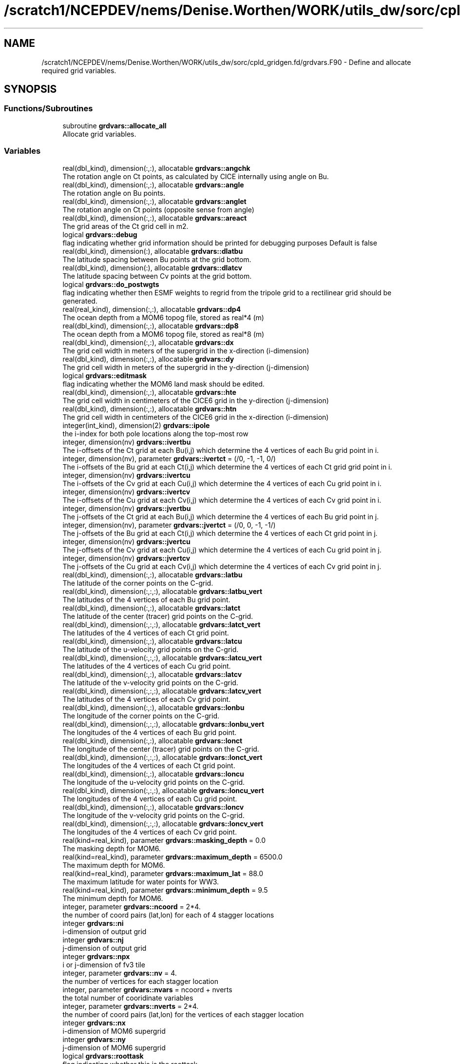 .TH "/scratch1/NCEPDEV/nems/Denise.Worthen/WORK/utils_dw/sorc/cpld_gridgen.fd/grdvars.F90" 3 "Mon May 6 2024" "Version 1.13.0" "cpld_gridgen" \" -*- nroff -*-
.ad l
.nh
.SH NAME
/scratch1/NCEPDEV/nems/Denise.Worthen/WORK/utils_dw/sorc/cpld_gridgen.fd/grdvars.F90 \- Define and allocate required grid variables\&.  

.SH SYNOPSIS
.br
.PP
.SS "Functions/Subroutines"

.in +1c
.ti -1c
.RI "subroutine \fBgrdvars::allocate_all\fP"
.br
.RI "Allocate grid variables\&. "
.in -1c
.SS "Variables"

.in +1c
.ti -1c
.RI "real(dbl_kind), dimension(:,:), allocatable \fBgrdvars::angchk\fP"
.br
.RI "The rotation angle on Ct points, as calculated by CICE internally using angle on Bu\&. "
.ti -1c
.RI "real(dbl_kind), dimension(:,:), allocatable \fBgrdvars::angle\fP"
.br
.RI "The rotation angle on Bu points\&. "
.ti -1c
.RI "real(dbl_kind), dimension(:,:), allocatable \fBgrdvars::anglet\fP"
.br
.RI "The rotation angle on Ct points (opposite sense from angle) "
.ti -1c
.RI "real(dbl_kind), dimension(:,:), allocatable \fBgrdvars::areact\fP"
.br
.RI "The grid areas of the Ct grid cell in m2\&. "
.ti -1c
.RI "logical \fBgrdvars::debug\fP"
.br
.RI "flag indicating whether grid information should be printed for debugging purposes Default is false "
.ti -1c
.RI "real(dbl_kind), dimension(:), allocatable \fBgrdvars::dlatbu\fP"
.br
.RI "The latitude spacing between Bu points at the grid bottom\&. "
.ti -1c
.RI "real(dbl_kind), dimension(:), allocatable \fBgrdvars::dlatcv\fP"
.br
.RI "The latitude spacing between Cv points at the grid bottom\&. "
.ti -1c
.RI "logical \fBgrdvars::do_postwgts\fP"
.br
.RI "flag indicating whether then ESMF weights to regrid from the tripole grid to a rectilinear grid should be generated\&. "
.ti -1c
.RI "real(real_kind), dimension(:,:), allocatable \fBgrdvars::dp4\fP"
.br
.RI "The ocean depth from a MOM6 topog file, stored as real*4 (m) "
.ti -1c
.RI "real(dbl_kind), dimension(:,:), allocatable \fBgrdvars::dp8\fP"
.br
.RI "The ocean depth from a MOM6 topog file, stored as real*8 (m) "
.ti -1c
.RI "real(dbl_kind), dimension(:,:), allocatable \fBgrdvars::dx\fP"
.br
.RI "The grid cell width in meters of the supergrid in the x-direction (i-dimension) "
.ti -1c
.RI "real(dbl_kind), dimension(:,:), allocatable \fBgrdvars::dy\fP"
.br
.RI "The grid cell width in meters of the supergrid in the y-direction (j-dimension) "
.ti -1c
.RI "logical \fBgrdvars::editmask\fP"
.br
.RI "flag indicating whether the MOM6 land mask should be edited\&. "
.ti -1c
.RI "real(dbl_kind), dimension(:,:), allocatable \fBgrdvars::hte\fP"
.br
.RI "The grid cell width in centimeters of the CICE6 grid in the y-direction (j-dimension) "
.ti -1c
.RI "real(dbl_kind), dimension(:,:), allocatable \fBgrdvars::htn\fP"
.br
.RI "The grid cell width in centimeters of the CICE6 grid in the x-direction (i-dimension) "
.ti -1c
.RI "integer(int_kind), dimension(2) \fBgrdvars::ipole\fP"
.br
.RI "the i-index for both pole locations along the top-most row "
.ti -1c
.RI "integer, dimension(nv) \fBgrdvars::ivertbu\fP"
.br
.RI "The i-offsets of the Ct grid at each Bu(i,j) which determine the 4 vertices of each Bu grid point in i\&. "
.ti -1c
.RI "integer, dimension(nv), parameter \fBgrdvars::ivertct\fP = (/0, \-1, \-1, 0/)"
.br
.RI "The i-offsets of the Bu grid at each Ct(i,j) which determine the 4 vertices of each Ct grid grid point in i\&. "
.ti -1c
.RI "integer, dimension(nv) \fBgrdvars::ivertcu\fP"
.br
.RI "The i-offsets of the Cv grid at each Cu(i,j) which determine the 4 vertices of each Cu grid point in i\&. "
.ti -1c
.RI "integer, dimension(nv) \fBgrdvars::ivertcv\fP"
.br
.RI "The i-offsets of the Cu grid at each Cv(i,j) which determine the 4 vertices of each Cv grid point in i\&. "
.ti -1c
.RI "integer, dimension(nv) \fBgrdvars::jvertbu\fP"
.br
.RI "The j-offsets of the Ct grid at each Bu(i,j) which determine the 4 vertices of each Bu grid point in j\&. "
.ti -1c
.RI "integer, dimension(nv), parameter \fBgrdvars::jvertct\fP = (/0, 0, \-1, \-1/)"
.br
.RI "The j-offsets of the Bu grid at each Ct(i,j) which determine the 4 vertices of each Ct grid point in j\&. "
.ti -1c
.RI "integer, dimension(nv) \fBgrdvars::jvertcu\fP"
.br
.RI "The j-offsets of the Cv grid at each Cu(i,j) which determine the 4 vertices of each Cu grid point in j\&. "
.ti -1c
.RI "integer, dimension(nv) \fBgrdvars::jvertcv\fP"
.br
.RI "The j-offsets of the Cu grid at each Cv(i,j) which determine the 4 vertices of each Cv grid point in j\&. "
.ti -1c
.RI "real(dbl_kind), dimension(:,:), allocatable \fBgrdvars::latbu\fP"
.br
.RI "The latitude of the corner points on the C-grid\&. "
.ti -1c
.RI "real(dbl_kind), dimension(:,:,:), allocatable \fBgrdvars::latbu_vert\fP"
.br
.RI "The latitudes of the 4 vertices of each Bu grid point\&. "
.ti -1c
.RI "real(dbl_kind), dimension(:,:), allocatable \fBgrdvars::latct\fP"
.br
.RI "The latitude of the center (tracer) grid points on the C-grid\&. "
.ti -1c
.RI "real(dbl_kind), dimension(:,:,:), allocatable \fBgrdvars::latct_vert\fP"
.br
.RI "The latitudes of the 4 vertices of each Ct grid point\&. "
.ti -1c
.RI "real(dbl_kind), dimension(:,:), allocatable \fBgrdvars::latcu\fP"
.br
.RI "The latitude of the u-velocity grid points on the C-grid\&. "
.ti -1c
.RI "real(dbl_kind), dimension(:,:,:), allocatable \fBgrdvars::latcu_vert\fP"
.br
.RI "The latitudes of the 4 vertices of each Cu grid point\&. "
.ti -1c
.RI "real(dbl_kind), dimension(:,:), allocatable \fBgrdvars::latcv\fP"
.br
.RI "The latitude of the v-velocity grid points on the C-grid\&. "
.ti -1c
.RI "real(dbl_kind), dimension(:,:,:), allocatable \fBgrdvars::latcv_vert\fP"
.br
.RI "The latitudes of the 4 vertices of each Cv grid point\&. "
.ti -1c
.RI "real(dbl_kind), dimension(:,:), allocatable \fBgrdvars::lonbu\fP"
.br
.RI "The longitude of the corner points on the C-grid\&. "
.ti -1c
.RI "real(dbl_kind), dimension(:,:,:), allocatable \fBgrdvars::lonbu_vert\fP"
.br
.RI "The longitudes of the 4 vertices of each Bu grid point\&. "
.ti -1c
.RI "real(dbl_kind), dimension(:,:), allocatable \fBgrdvars::lonct\fP"
.br
.RI "The longitude of the center (tracer) grid points on the C-grid\&. "
.ti -1c
.RI "real(dbl_kind), dimension(:,:,:), allocatable \fBgrdvars::lonct_vert\fP"
.br
.RI "The longitudes of the 4 vertices of each Ct grid point\&. "
.ti -1c
.RI "real(dbl_kind), dimension(:,:), allocatable \fBgrdvars::loncu\fP"
.br
.RI "The longitude of the u-velocity grid points on the C-grid\&. "
.ti -1c
.RI "real(dbl_kind), dimension(:,:,:), allocatable \fBgrdvars::loncu_vert\fP"
.br
.RI "The longitudes of the 4 vertices of each Cu grid point\&. "
.ti -1c
.RI "real(dbl_kind), dimension(:,:), allocatable \fBgrdvars::loncv\fP"
.br
.RI "The longitude of the v-velocity grid points on the C-grid\&. "
.ti -1c
.RI "real(dbl_kind), dimension(:,:,:), allocatable \fBgrdvars::loncv_vert\fP"
.br
.RI "The longitudes of the 4 vertices of each Cv grid point\&. "
.ti -1c
.RI "real(kind=real_kind), parameter \fBgrdvars::masking_depth\fP = 0\&.0"
.br
.RI "The masking depth for MOM6\&. "
.ti -1c
.RI "real(kind=real_kind), parameter \fBgrdvars::maximum_depth\fP = 6500\&.0"
.br
.RI "The maximum depth for MOM6\&. "
.ti -1c
.RI "real(kind=real_kind), parameter \fBgrdvars::maximum_lat\fP = 88\&.0"
.br
.RI "The maximum latitude for water points for WW3\&. "
.ti -1c
.RI "real(kind=real_kind), parameter \fBgrdvars::minimum_depth\fP = 9\&.5"
.br
.RI "The minimum depth for MOM6\&. "
.ti -1c
.RI "integer, parameter \fBgrdvars::ncoord\fP = 2*4\&."
.br
.RI "the number of coord pairs (lat,lon) for each of 4 stagger locations "
.ti -1c
.RI "integer \fBgrdvars::ni\fP"
.br
.RI "i-dimension of output grid "
.ti -1c
.RI "integer \fBgrdvars::nj\fP"
.br
.RI "j-dimension of output grid "
.ti -1c
.RI "integer \fBgrdvars::npx\fP"
.br
.RI "i or j-dimension of fv3 tile "
.ti -1c
.RI "integer, parameter \fBgrdvars::nv\fP = 4\&."
.br
.RI "the number of vertices for each stagger location "
.ti -1c
.RI "integer, parameter \fBgrdvars::nvars\fP = ncoord + nverts"
.br
.RI "the total number of cooridinate variables "
.ti -1c
.RI "integer, parameter \fBgrdvars::nverts\fP = 2*4\&."
.br
.RI "the number of coord pairs (lat,lon) for the vertices of each stagger location "
.ti -1c
.RI "integer \fBgrdvars::nx\fP"
.br
.RI "i-dimension of MOM6 supergrid "
.ti -1c
.RI "integer \fBgrdvars::ny\fP"
.br
.RI "j-dimension of MOM6 supergrid "
.ti -1c
.RI "logical \fBgrdvars::roottask\fP"
.br
.RI "flag indicating whether this is the roottask "
.ti -1c
.RI "real(dbl_kind) \fBgrdvars::sg_maxlat\fP"
.br
.RI "the maximum latitute present in the supergrid file "
.ti -1c
.RI "real(dbl_kind), dimension(:,:), allocatable \fBgrdvars::ulat\fP"
.br
.RI "The latitude points (on the Bu grid) for CICE6 (radians) "
.ti -1c
.RI "real(dbl_kind), dimension(:,:), allocatable \fBgrdvars::ulon\fP"
.br
.RI "The longitude points (on the Bu grid) for CICE6 (radians) "
.ti -1c
.RI "real(real_kind), dimension(:,:), allocatable \fBgrdvars::wet4\fP"
.br
.RI "The ocean mask from a MOM6 mask file, stored as real*4 (nd) "
.ti -1c
.RI "real(dbl_kind), dimension(:,:), allocatable \fBgrdvars::wet8\fP"
.br
.RI "The ocean mask from a MOM6 mask file, stored as real*8 (nd) "
.ti -1c
.RI "real(dbl_kind), dimension(:,:), allocatable \fBgrdvars::x\fP"
.br
.RI "The longitudes of the MOM6 supergrid\&. "
.ti -1c
.RI "real(dbl_kind), dimension(:), allocatable \fBgrdvars::xangct\fP"
.br
.RI "The rotation angle on the Ct grid points on the opposite side of the tripole seam\&. "
.ti -1c
.RI "real(dbl_kind), dimension(:), allocatable \fBgrdvars::xlatct\fP"
.br
.RI "The latitude of the Ct grid points on the opposite side of the tripole seam\&. "
.ti -1c
.RI "real(dbl_kind), dimension(:), allocatable \fBgrdvars::xlatcu\fP"
.br
.RI "The latitude of the Cu grid points on the opposite side of the tripole seam\&. "
.ti -1c
.RI "real(dbl_kind), dimension(:), allocatable \fBgrdvars::xlonct\fP"
.br
.RI "The longitude of the Ct grid points on the opposite side of the tripole seam\&. "
.ti -1c
.RI "real(dbl_kind), dimension(:), allocatable \fBgrdvars::xloncu\fP"
.br
.RI "The longitude of the Cu grid points on the opposite side of the tripole seam\&. "
.ti -1c
.RI "real(dbl_kind), dimension(:,:), allocatable \fBgrdvars::y\fP"
.br
.RI "The latitudes of the MOM6 supergrid\&. "
.in -1c
.SH "Detailed Description"
.PP 
Define and allocate required grid variables\&. 


.PP
\fBAuthor:\fP
.RS 4
Denise.Worthen@noaa.gov
.RE
.PP
This module contains the grid variables 
.PP
\fBAuthor:\fP
.RS 4
Denise.Worthen@noaa.gov 
.RE
.PP

.PP
Definition in file \fBgrdvars\&.F90\fP\&.
.SH "Function/Subroutine Documentation"
.PP 
.SS "subroutine grdvars::allocate_all ()"

.PP
Allocate grid variables\&. 
.PP
\fBAuthor:\fP
.RS 4
Denise Worthen 
.RE
.PP

.PP
Definition at line 172 of file grdvars\&.F90\&.
.SH "Variable Documentation"
.PP 
.SS "real(dbl_kind), dimension(:,:), allocatable grdvars::angchk"

.PP
The rotation angle on Ct points, as calculated by CICE internally using angle on Bu\&. 
.PP
Definition at line 99 of file grdvars\&.F90\&.
.SS "real(dbl_kind), dimension(:,:), allocatable grdvars::angle"

.PP
The rotation angle on Bu points\&. 
.PP
Definition at line 98 of file grdvars\&.F90\&.
.SS "real(dbl_kind), dimension(:,:), allocatable grdvars::anglet"

.PP
The rotation angle on Ct points (opposite sense from angle) 
.PP
Definition at line 96 of file grdvars\&.F90\&.
.SS "real(dbl_kind), dimension(:,:), allocatable grdvars::areact"

.PP
The grid areas of the Ct grid cell in m2\&. 
.PP
Definition at line 95 of file grdvars\&.F90\&.
.SS "logical grdvars::debug"

.PP
flag indicating whether grid information should be printed for debugging purposes Default is false 
.PP
Definition at line 23 of file grdvars\&.F90\&.
.SS "real(dbl_kind), dimension(:), allocatable grdvars::dlatbu"

.PP
The latitude spacing between Bu points at the grid bottom\&. 
.PP
Definition at line 134 of file grdvars\&.F90\&.
.SS "real(dbl_kind), dimension(:), allocatable grdvars::dlatcv"

.PP
The latitude spacing between Cv points at the grid bottom\&. 
.PP
Definition at line 136 of file grdvars\&.F90\&.
.SS "logical grdvars::do_postwgts"

.PP
flag indicating whether then ESMF weights to regrid from the tripole grid to a rectilinear grid should be generated\&. Default is false\&. 
.PP
Definition at line 26 of file grdvars\&.F90\&.
.SS "real(real_kind), dimension(:,:), allocatable grdvars::dp4"

.PP
The ocean depth from a MOM6 topog file, stored as real*4 (m) 
.PP
Definition at line 144 of file grdvars\&.F90\&.
.SS "real(dbl_kind), dimension(:,:), allocatable grdvars::dp8"

.PP
The ocean depth from a MOM6 topog file, stored as real*8 (m) 
.PP
Definition at line 146 of file grdvars\&.F90\&.
.SS "real(dbl_kind), dimension(:,:), allocatable grdvars::dx"

.PP
The grid cell width in meters of the supergrid in the x-direction (i-dimension) 
.PP
Definition at line 71 of file grdvars\&.F90\&.
.SS "real(dbl_kind), dimension(:,:), allocatable grdvars::dy"

.PP
The grid cell width in meters of the supergrid in the y-direction (j-dimension) 
.PP
Definition at line 73 of file grdvars\&.F90\&.
.SS "logical grdvars::editmask"

.PP
flag indicating whether the MOM6 land mask should be edited\&. Default is false 
.PP
Definition at line 21 of file grdvars\&.F90\&.
.SS "real(dbl_kind), dimension(:,:), allocatable grdvars::hte"

.PP
The grid cell width in centimeters of the CICE6 grid in the y-direction (j-dimension) 
.PP
Definition at line 156 of file grdvars\&.F90\&.
.SS "real(dbl_kind), dimension(:,:), allocatable grdvars::htn"

.PP
The grid cell width in centimeters of the CICE6 grid in the x-direction (i-dimension) 
.PP
Definition at line 154 of file grdvars\&.F90\&.
.SS "integer(int_kind), dimension(2) grdvars::ipole"

.PP
the i-index for both pole locations along the top-most row 
.PP
Definition at line 41 of file grdvars\&.F90\&.
.SS "integer, dimension(nv) grdvars::ivertbu"

.PP
The i-offsets of the Ct grid at each Bu(i,j) which determine the 4 vertices of each Bu grid point in i\&. 
.PP
Definition at line 62 of file grdvars\&.F90\&.
.SS "integer, dimension(nv), parameter grdvars::ivertct = (/0, \-1, \-1, 0/)"

.PP
The i-offsets of the Bu grid at each Ct(i,j) which determine the 4 vertices of each Ct grid grid point in i\&. 
.PP
Definition at line 44 of file grdvars\&.F90\&.
.SS "integer, dimension(nv) grdvars::ivertcu"

.PP
The i-offsets of the Cv grid at each Cu(i,j) which determine the 4 vertices of each Cu grid point in i\&. 
.PP
Definition at line 56 of file grdvars\&.F90\&.
.SS "integer, dimension(nv) grdvars::ivertcv"

.PP
The i-offsets of the Cu grid at each Cv(i,j) which determine the 4 vertices of each Cv grid point in i\&. 
.PP
Definition at line 50 of file grdvars\&.F90\&.
.SS "integer, dimension(nv) grdvars::jvertbu"

.PP
The j-offsets of the Ct grid at each Bu(i,j) which determine the 4 vertices of each Bu grid point in j\&. 
.PP
Definition at line 65 of file grdvars\&.F90\&.
.SS "integer, dimension(nv), parameter grdvars::jvertct = (/0, 0, \-1, \-1/)"

.PP
The j-offsets of the Bu grid at each Ct(i,j) which determine the 4 vertices of each Ct grid point in j\&. 
.PP
Definition at line 47 of file grdvars\&.F90\&.
.SS "integer, dimension(nv) grdvars::jvertcu"

.PP
The j-offsets of the Cv grid at each Cu(i,j) which determine the 4 vertices of each Cu grid point in j\&. 
.PP
Definition at line 59 of file grdvars\&.F90\&.
.SS "integer, dimension(nv) grdvars::jvertcv"

.PP
The j-offsets of the Cu grid at each Cv(i,j) which determine the 4 vertices of each Cv grid point in j\&. 
.PP
Definition at line 53 of file grdvars\&.F90\&.
.SS "real(dbl_kind), dimension(:,:), allocatable grdvars::latbu"

.PP
The latitude of the corner points on the C-grid\&. These are equivalent to u,v velocity grid points on the B-grid 
.PP
Definition at line 89 of file grdvars\&.F90\&.
.SS "real(dbl_kind), dimension(:,:,:), allocatable grdvars::latbu_vert"

.PP
The latitudes of the 4 vertices of each Bu grid point\&. 
.PP
Definition at line 117 of file grdvars\&.F90\&.
.SS "real(dbl_kind), dimension(:,:), allocatable grdvars::latct"

.PP
The latitude of the center (tracer) grid points on the C-grid\&. 
.PP
Definition at line 77 of file grdvars\&.F90\&.
.SS "real(dbl_kind), dimension(:,:,:), allocatable grdvars::latct_vert"

.PP
The latitudes of the 4 vertices of each Ct grid point\&. 
.PP
Definition at line 102 of file grdvars\&.F90\&.
.SS "real(dbl_kind), dimension(:,:), allocatable grdvars::latcu"

.PP
The latitude of the u-velocity grid points on the C-grid\&. 
.PP
Definition at line 85 of file grdvars\&.F90\&.
.SS "real(dbl_kind), dimension(:,:,:), allocatable grdvars::latcu_vert"

.PP
The latitudes of the 4 vertices of each Cu grid point\&. 
.PP
Definition at line 112 of file grdvars\&.F90\&.
.SS "real(dbl_kind), dimension(:,:), allocatable grdvars::latcv"

.PP
The latitude of the v-velocity grid points on the C-grid\&. 
.PP
Definition at line 81 of file grdvars\&.F90\&.
.SS "real(dbl_kind), dimension(:,:,:), allocatable grdvars::latcv_vert"

.PP
The latitudes of the 4 vertices of each Cv grid point\&. 
.PP
Definition at line 107 of file grdvars\&.F90\&.
.SS "real(dbl_kind), dimension(:,:), allocatable grdvars::lonbu"

.PP
The longitude of the corner points on the C-grid\&. These are equivalent to u,v velocity grid points on the B-grid 
.PP
Definition at line 92 of file grdvars\&.F90\&.
.SS "real(dbl_kind), dimension(:,:,:), allocatable grdvars::lonbu_vert"

.PP
The longitudes of the 4 vertices of each Bu grid point\&. 
.PP
Definition at line 119 of file grdvars\&.F90\&.
.SS "real(dbl_kind), dimension(:,:), allocatable grdvars::lonct"

.PP
The longitude of the center (tracer) grid points on the C-grid\&. 
.PP
Definition at line 79 of file grdvars\&.F90\&.
.SS "real(dbl_kind), dimension(:,:,:), allocatable grdvars::lonct_vert"

.PP
The longitudes of the 4 vertices of each Ct grid point\&. 
.PP
Definition at line 104 of file grdvars\&.F90\&.
.SS "real(dbl_kind), dimension(:,:), allocatable grdvars::loncu"

.PP
The longitude of the u-velocity grid points on the C-grid\&. 
.PP
Definition at line 87 of file grdvars\&.F90\&.
.SS "real(dbl_kind), dimension(:,:,:), allocatable grdvars::loncu_vert"

.PP
The longitudes of the 4 vertices of each Cu grid point\&. 
.PP
Definition at line 114 of file grdvars\&.F90\&.
.SS "real(dbl_kind), dimension(:,:), allocatable grdvars::loncv"

.PP
The longitude of the v-velocity grid points on the C-grid\&. 
.PP
Definition at line 83 of file grdvars\&.F90\&.
.SS "real(dbl_kind), dimension(:,:,:), allocatable grdvars::loncv_vert"

.PP
The longitudes of the 4 vertices of each Cv grid point\&. 
.PP
Definition at line 109 of file grdvars\&.F90\&.
.SS "real(kind=real_kind), parameter grdvars::masking_depth = 0\&.0"

.PP
The masking depth for MOM6\&. Depths shallower than minimum_depth but deeper than masking_depth are rounded to minimum_depth 
.PP
Definition at line 161 of file grdvars\&.F90\&.
.SS "real(kind=real_kind), parameter grdvars::maximum_depth = 6500\&.0"

.PP
The maximum depth for MOM6\&. 
.PP
Definition at line 160 of file grdvars\&.F90\&.
.SS "real(kind=real_kind), parameter grdvars::maximum_lat = 88\&.0"

.PP
The maximum latitude for water points for WW3\&. 
.PP
Definition at line 164 of file grdvars\&.F90\&.
.SS "real(kind=real_kind), parameter grdvars::minimum_depth = 9\&.5"

.PP
The minimum depth for MOM6\&. 
.PP
Definition at line 159 of file grdvars\&.F90\&.
.SS "integer, parameter grdvars::ncoord = 2*4\&."

.PP
the number of coord pairs (lat,lon) for each of 4 stagger locations 
.PP
Definition at line 32 of file grdvars\&.F90\&.
.SS "integer grdvars::ni"

.PP
i-dimension of output grid 
.PP
Definition at line 14 of file grdvars\&.F90\&.
.SS "integer grdvars::nj"

.PP
j-dimension of output grid 
.PP
Definition at line 15 of file grdvars\&.F90\&.
.SS "integer grdvars::npx"

.PP
i or j-dimension of fv3 tile 
.PP
Definition at line 16 of file grdvars\&.F90\&.
.SS "integer, parameter grdvars::nv = 4\&."

.PP
the number of vertices for each stagger location 
.PP
Definition at line 31 of file grdvars\&.F90\&.
.SS "integer, parameter grdvars::nvars = ncoord + nverts"

.PP
the total number of cooridinate variables 
.PP
Definition at line 36 of file grdvars\&.F90\&.
.SS "integer, parameter grdvars::nverts = 2*4\&."

.PP
the number of coord pairs (lat,lon) for the vertices of each stagger location 
.PP
Definition at line 34 of file grdvars\&.F90\&.
.SS "integer grdvars::nx"

.PP
i-dimension of MOM6 supergrid 
.PP
Definition at line 18 of file grdvars\&.F90\&.
.SS "integer grdvars::ny"

.PP
j-dimension of MOM6 supergrid 
.PP
Definition at line 19 of file grdvars\&.F90\&.
.SS "logical grdvars::roottask"

.PP
flag indicating whether this is the roottask 
.PP
Definition at line 29 of file grdvars\&.F90\&.
.SS "real(dbl_kind) grdvars::sg_maxlat"

.PP
the maximum latitute present in the supergrid file 
.PP
Definition at line 39 of file grdvars\&.F90\&.
.SS "real(dbl_kind), dimension(:,:), allocatable grdvars::ulat"

.PP
The latitude points (on the Bu grid) for CICE6 (radians) 
.PP
Definition at line 152 of file grdvars\&.F90\&.
.SS "real(dbl_kind), dimension(:,:), allocatable grdvars::ulon"

.PP
The longitude points (on the Bu grid) for CICE6 (radians) 
.PP
Definition at line 150 of file grdvars\&.F90\&.
.SS "real(real_kind), dimension(:,:), allocatable grdvars::wet4"

.PP
The ocean mask from a MOM6 mask file, stored as real*4 (nd) 
.PP
Definition at line 139 of file grdvars\&.F90\&.
.SS "real(dbl_kind), dimension(:,:), allocatable grdvars::wet8"

.PP
The ocean mask from a MOM6 mask file, stored as real*8 (nd) 
.PP
Definition at line 141 of file grdvars\&.F90\&.
.SS "real(dbl_kind), dimension(:,:), allocatable grdvars::x"

.PP
The longitudes of the MOM6 supergrid\&. 
.PP
Definition at line 69 of file grdvars\&.F90\&.
.SS "real(dbl_kind), dimension(:), allocatable grdvars::xangct"

.PP
The rotation angle on the Ct grid points on the opposite side of the tripole seam\&. 
.PP
Definition at line 127 of file grdvars\&.F90\&.
.SS "real(dbl_kind), dimension(:), allocatable grdvars::xlatct"

.PP
The latitude of the Ct grid points on the opposite side of the tripole seam\&. 
.PP
Definition at line 125 of file grdvars\&.F90\&.
.SS "real(dbl_kind), dimension(:), allocatable grdvars::xlatcu"

.PP
The latitude of the Cu grid points on the opposite side of the tripole seam\&. 
.PP
Definition at line 132 of file grdvars\&.F90\&.
.SS "real(dbl_kind), dimension(:), allocatable grdvars::xlonct"

.PP
The longitude of the Ct grid points on the opposite side of the tripole seam\&. 
.PP
Definition at line 123 of file grdvars\&.F90\&.
.SS "real(dbl_kind), dimension(:), allocatable grdvars::xloncu"

.PP
The longitude of the Cu grid points on the opposite side of the tripole seam\&. 
.PP
Definition at line 130 of file grdvars\&.F90\&.
.SS "real(dbl_kind), dimension(:,:), allocatable grdvars::y"

.PP
The latitudes of the MOM6 supergrid\&. 
.PP
Definition at line 70 of file grdvars\&.F90\&.
.SH "Author"
.PP 
Generated automatically by Doxygen for cpld_gridgen from the source code\&.
